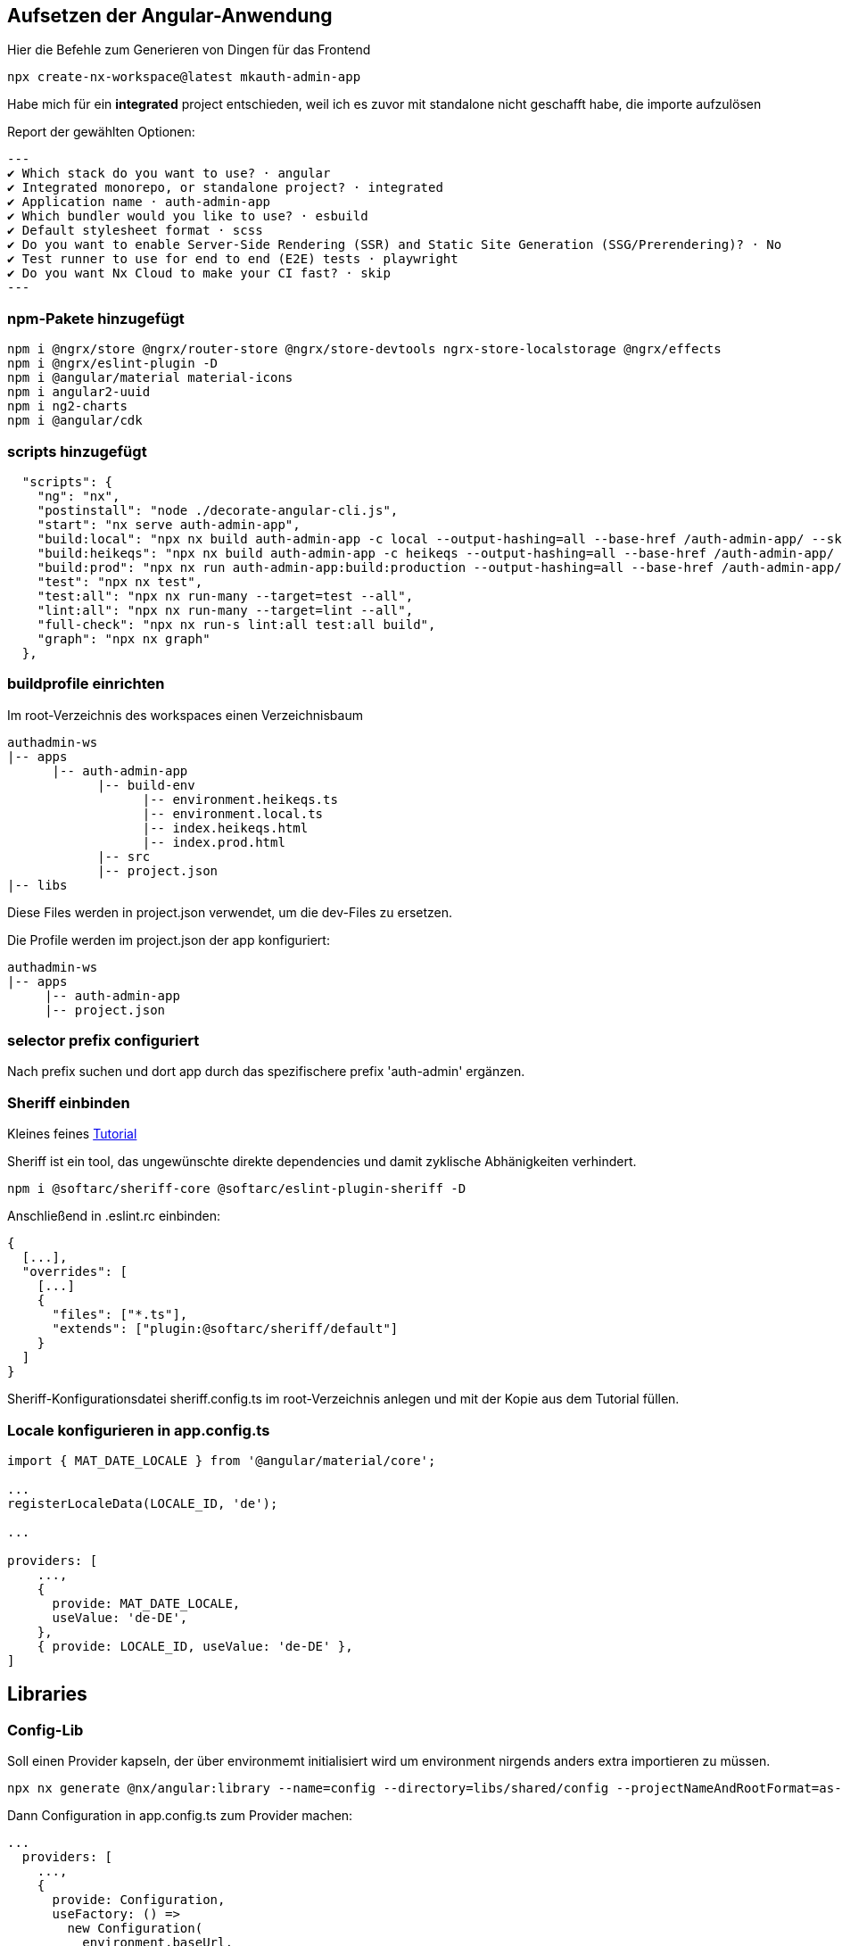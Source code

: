 == Aufsetzen der Angular-Anwendung

Hier die Befehle zum Generieren von Dingen für das Frontend

[source,cli]
----
npx create-nx-workspace@latest mkauth-admin-app
----

Habe mich für ein *integrated* project entschieden, weil ich es zuvor mit standalone nicht geschafft habe, die importe aufzulösen

Report der gewählten Optionen:

[source,cli]
---
✔ Which stack do you want to use? · angular
✔ Integrated monorepo, or standalone project? · integrated
✔ Application name · auth-admin-app
✔ Which bundler would you like to use? · esbuild
✔ Default stylesheet format · scss
✔ Do you want to enable Server-Side Rendering (SSR) and Static Site Generation (SSG/Prerendering)? · No
✔ Test runner to use for end to end (E2E) tests · playwright
✔ Do you want Nx Cloud to make your CI fast? · skip
---

=== npm-Pakete hinzugefügt

[source,cli]
----
npm i @ngrx/store @ngrx/router-store @ngrx/store-devtools ngrx-store-localstorage @ngrx/effects
npm i @ngrx/eslint-plugin -D
npm i @angular/material material-icons
npm i angular2-uuid
npm i ng2-charts
npm i @angular/cdk
----


=== scripts hinzugefügt

[source,json,source-file="package.json"]
----
  "scripts": {
    "ng": "nx",
    "postinstall": "node ./decorate-angular-cli.js",
    "start": "nx serve auth-admin-app",
    "build:local": "npx nx build auth-admin-app -c local --output-hashing=all --base-href /auth-admin-app/ --skip-nx-cache",
    "build:heikeqs": "npx nx build auth-admin-app -c heikeqs --output-hashing=all --base-href /auth-admin-app/ --skip-nx-cache",
    "build:prod": "npx nx run auth-admin-app:build:production --output-hashing=all --base-href /auth-admin-app/ --skip-nx-cache",
    "test": "npx nx test",
    "test:all": "npx nx run-many --target=test --all",
    "lint:all": "npx nx run-many --target=lint --all",
    "full-check": "npx nx run-s lint:all test:all build",
    "graph": "npx nx graph"
  },

----

=== buildprofile einrichten

Im root-Verzeichnis des workspaces einen Verzeichnisbaum

----
authadmin-ws
|-- apps
      |-- auth-admin-app
            |-- build-env
                  |-- environment.heikeqs.ts
                  |-- environment.local.ts
                  |-- index.heikeqs.html
                  |-- index.prod.html
            |-- src
            |-- project.json
|-- libs
----

Diese Files werden in project.json verwendet, um die dev-Files zu ersetzen.

Die Profile werden im project.json der app konfiguriert: 

----
authadmin-ws
|-- apps
     |-- auth-admin-app
     |-- project.json
----


=== selector prefix configuriert

Nach prefix suchen und dort app  durch das spezifischere prefix 'auth-admin' ergänzen.


=== Sheriff einbinden

Kleines feines https://angular-camp.de/blog/strategic-design-mit-sheriff-und-standalone/[Tutorial]

Sheriff ist ein tool, das ungewünschte direkte dependencies und damit zyklische Abhänigkeiten verhindert.

[source,cli]
----
npm i @softarc/sheriff-core @softarc/eslint-plugin-sheriff -D
----

Anschließend in .eslint.rc einbinden:

[source,json,source-file=".eslint.rc"]
----
{
  [...],
  "overrides": [
    [...]
    {
      "files": ["*.ts"],
      "extends": ["plugin:@softarc/sheriff/default"]
    }
  ]
}
----

Sheriff-Konfigurationsdatei sheriff.config.ts im root-Verzeichnis anlegen und mit der Kopie aus dem Tutorial füllen.

=== Locale konfigurieren in app.config.ts

[src,typescript,source-file="app.config.ts"]
----
import { MAT_DATE_LOCALE } from '@angular/material/core';

...
registerLocaleData(LOCALE_ID, 'de');

...

providers: [
    ...,
    {
      provide: MAT_DATE_LOCALE,
      useValue: 'de-DE',
    },
    { provide: LOCALE_ID, useValue: 'de-DE' },
]
----


== Libraries

=== Config-Lib

Soll einen Provider kapseln, der über environmemt initialisiert wird um environment nirgends anders extra importieren zu müssen.

[src,cli]
----
npx nx generate @nx/angular:library --name=config --directory=libs/shared/config --projectNameAndRootFormat=as-provided --skipModule=true --tags=domain:shared --no-interactive --dry-run
----

Dann Configuration in app.config.ts zum Provider machen:

[src,typescript,source-file="app.config.ts"]
----
...
  providers: [
    ...,
    {
      provide: Configuration,
      useFactory: () =>
        new Configuration(
          environment.baseUrl,
          environment.assetsPath,
          'mkbiza-app',
          environment.production
        ),
    },
  ]
----

=== Material-Layout in eine layout-Lib

[src,cli]
----
npx nx generate @nx/angular:library --name=layout --directory=libs/shared/layout --projectNameAndRootFormat=as-provided --style=scss --tags=domain:shared --no-interactive --dry-run 
----

Musste selector anpassen - war auf lib gesetzt

[src,html,source-file="layout.component.html"]
----
<ng-content></ng-content>
----

Aus git/minikaenguru/statistics/frontend/.../layout/src/lib das Verzeichnis scss kopiert und die styles in project.json eingebunden:


[src,json,source-file="project.json"]
----
...
        "assets": ["./src/favicon.ico", "./src/assets"],
        "styles": [
          "src/app/shared/layout/src/lib/scss/theme.scss",
          "src/styles.scss",
          "node_modules/material-icons/iconfont/material-icons.scss"
        ],
...
----


==== sidenav

[source,cli]
----
npx nx generate @nx/angular:component --name=sidenav --directory=src/app/navigation/sidenav --nameAndDirectoryFormat=as-provided --style=scss --no-interactive --dry-run
----

==== header

[source,cli]
----
npx nx generate @nx/angular:component --name=header --directory=src/app/navigation/header --nameAndDirectoryFormat=as-provided --style=scss --no-interactive --dry-run
----

=== HomeComponent

[source,cli]
----
npx nx generate @nx/angular:component --name=home --directory=src/app/home --nameAndDirectoryFormat=as-provided --style=scss --no-interactive 
----


